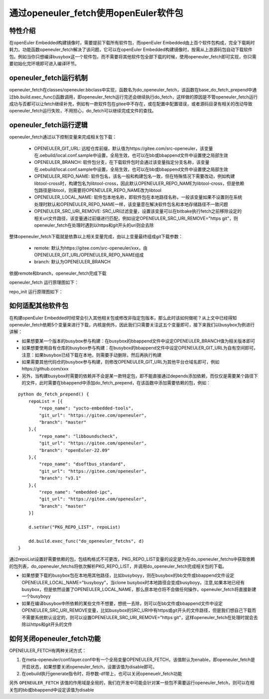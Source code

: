 .. _openeuler_fetch:


通过openeuler_fetch使用openEuler软件包
==========================================

特性介绍
***************************

在openEuler Embedded构建镜像时，需要提前下载所有软件包，而openEuler Embedded由上百个软件包构成，完全下载耗时耗力。功能函数openeuler_fetch解决了该问题，它可以在openEuler Embedded构建镜像时，按需从上游源码包自动下载软件包。例如当你只想编译busybox这一个软件包，而不需要将其他软件包全部下载的时候，使用openeuler_fetch即可实现，你只需要初始化完环境即可进入编译环节。

openeuler_fetch运行机制
***************************

openeuler_fetch在classes/openeuler.bbclass中实现，函数名为do_openeuler_fetch，该函数在base_do_fetch_prepend中通过bb.build.exec_func()函数调用，即openeuler_fetch运行完还会继续执行do_fetch，这样做的原因是不管openeuler_fetch运行成功与否都可以让fetch继续补充，例如有一款软件包在gitee中不存在，或在配置中配置错误，或者源码目录有相关的改动导致openeuler_fetch运行失败，不用担心，do_fetch可以继续完成文件的查找。

openeuler_fetch运行逻辑
***************************

openeuler_fetch通过以下控制变量来完成相关包下载：

 - OPENEULER_GIT_URL:  远程仓库前缀，默认值为https://gitee.com/src-openeuler，该变量在.oebuild/local.conf.sample中设置，全局生效，也可以在bb或bbappend文件中设置使之局部生效

 - OPENEULER_BRANCH: 软件包分支，在下载软件包时会通过该变量指定分支名称，该变量在.oebuild/local.conf.sample中设置，全局生效，也可以在bb或bbappend文件中设置使之局部生效

 - OPENEULER_REPO_NAME: 软件包名，该名一般和构建包名一致，但在特殊情况下需要改动，例如构建libtool-cross时，构建包名为libtool-cross，因此默认OPENEULER_REPO_NAME为libtool-cross，但是依赖包路径是libtool，则需要将OPENEULER_REPO_NAME改为libtool

 - OPENEULER_LOCAL_NAME: 软件包本地名称，即软件包在本地路径名称，一般该变量如果不设置则在系统处理时默认和OPENEULER_REPO_NAME一样，该变量意在解决软件包名和本地存储路径不一致问题

 - OPENEULER_SRC_URI_REMOVE: SRC_URI过滤变量，设置该变量可以在bitbake执行fetch之前移除设定的相关uri文件路径，该变量通过前缀进行匹配，例如设定OPENEULER_SRC_URI_REMOVE="https git"，则openeuler_fetch在处理时遇到以https和git开头的uri则会去除

整体openeuler_fetch下载就是依靠以上相关变量完成，由以上变量最终组成git下载参数：

 - remote: 默认为https://gitee.com/src-openeuler/xxx，由OPENEULER_GIT_URL/OPENEULER_REPO_NAME组成
 
 - branch: 默认为OPENEULER_BRANCH

依据remote和branch，openeuler_fetch完成下载

openeuler_fetch 运行原理图如下：
    .. image:: ../../image/develop_help/openeuler_fetch_process.png

repo_init 运行原理图如下：
    .. image:: ../../image/develop_help/openeuler_fetch_repo_init.png

如何适配其他软件包
***************************

在构建openEuler Embedded时经常会引入其他相关包或修改非指定包版本，那么此时该如何做呢？从上文中已经得知openeuler_fetch依赖5个变量来进行下载，内核是例外，因此我们只需要关注这五个变量即可，接下来我们以busybox为例进行讲解：

- 如果想要某一个版本的busybox参与构建：在busybox的bbappend文件中设定OPENEULER_BRANCH值为相关版本即可

- 如果想要使用自有仓库的busybox参与构建：在busybox的bbappend文件中设定OPENEULER_GIT_URL为自有空间即可，注意：如果busybox已经下载在本地，则需要手动删除，然后再执行构建

- 如果需要其他代码仓的busybox参与构建，则修改OPENEULER_GIT_URL为其他平台仓域名即可，例如https://github.com/xxx

- 另外，当构建busybox时需要的依赖并不会是某一款特定包，即不能直接通过depends添加依赖，而仅仅是需要某个路径下的文件，此时需要在bbappend中添加do_fetch_prepend，在该函数中添加需要依赖的包，例如：

::


    python do_fetch_prepend() {
        repoList = [{
            "repo_name": "yocto-embedded-tools",
            "git_url": "https://gitee.com/openeuler",
            "branch": "master"
        },{
            "repo_name": "libboundscheck",
            "git_url": "https://gitee.com/openeuler",
            "branch": "openEuler-22.09"
        },{
            "repo_name": "dsoftbus_standard",
            "git_url": "https://gitee.com/openeuler",
            "branch": "v3.1"
        },{
            "repo_name": "embedded-ipc",
            "git_url": "https://gitee.com/openeuler",
            "branch": "master"
        }]

        d.setVar("PKG_REPO_LIST", repoList)

        dd.build.exec_func("do_openeuler_fetchs", d)
    }

通过repoList设置好需要依赖的包，包结构格式不可更改，PKG_REPO_LIST变量的设定是为在do_openeuler_fetchs中获取依赖的包列表，do_openeuler_fetchs将依次解析PKG_REPO_LIST，并调用do_openeuler_fetch完成相关包的下载。

- 如果想要下载的busybox包在本地用其他路径，比如busyboyy，则在busybox的bb文件或bbappend文件设定OPENEULER_LOCAL_NAME="busyboyy"，当clone busybox时本地路径会变成busyboyy。注意,如果本地已经有busybox，但是依然设置了OPENEULER_LOCAL_NAME，那么原本地仓将不会做任何操作，openeuler_fetch将直接新建一个busyboyy

- 如果在编译busybox中所依赖的某些文件不想要，想统一去除，则可以在bb文件或bbappend文件中设定OPENEULER_SRC_URI_REMOVE变量，比如busybox的SRC_URI中有https或git开头的文件路径，但是我们想自己下载而不需要系统默认设定的，则可以设置OPENEULER_SRC_URI_REMOVE="https git"，这样openeuler_fetch在处理时就会去除以https和git开头的文件

如何关闭openeuler_fetch功能
***************************

OPENEULER_FETCH有两种关闭方式：

1. 在meta-openeuler/conf/layer.conf中有一个全局变量OPENEULER_FETCH，该值默认为enable，即openeuler_fetch是开启状态，如果想要关闭openeuler_fetch，设置该值为disable即可。

2. 在oebuild执行generate指令时，将参数-df带上，也可以关闭openeuelr_fetch功能

另外 ``OPENEULER_FETCH`` 该值的作用域是全局的，我们在开发中可能会针对某一些包不需要运行openeuler_fetch，则可以在相关包的bb或bbappend中设定该值为disable
